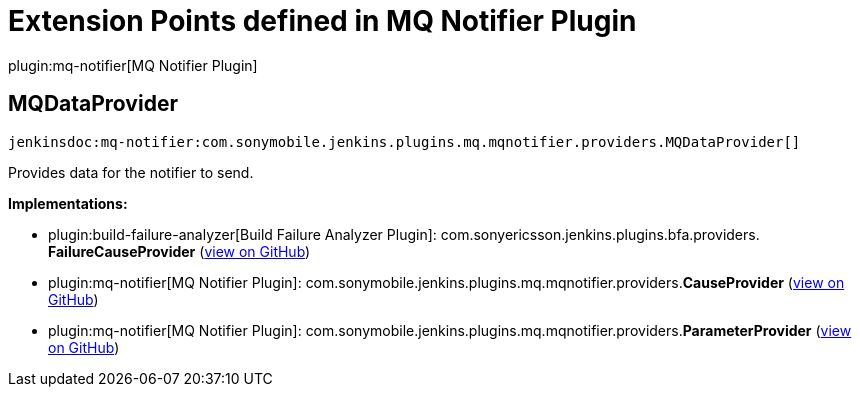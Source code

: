 = Extension Points defined in MQ Notifier Plugin

plugin:mq-notifier[MQ Notifier Plugin]

== MQDataProvider
`jenkinsdoc:mq-notifier:com.sonymobile.jenkins.plugins.mq.mqnotifier.providers.MQDataProvider[]`

+++ Provides data for the notifier to send.+++


**Implementations:**

* plugin:build-failure-analyzer[Build Failure Analyzer Plugin]: com.+++<wbr/>+++sonyericsson.+++<wbr/>+++jenkins.+++<wbr/>+++plugins.+++<wbr/>+++bfa.+++<wbr/>+++providers.+++<wbr/>+++**FailureCauseProvider** (link:https://github.com/jenkinsci/build-failure-analyzer-plugin/search?q=FailureCauseProvider&type=Code[view on GitHub])
* plugin:mq-notifier[MQ Notifier Plugin]: com.+++<wbr/>+++sonymobile.+++<wbr/>+++jenkins.+++<wbr/>+++plugins.+++<wbr/>+++mq.+++<wbr/>+++mqnotifier.+++<wbr/>+++providers.+++<wbr/>+++**CauseProvider** (link:https://github.com/jenkinsci/mq-notifier-plugin/search?q=CauseProvider&type=Code[view on GitHub])
* plugin:mq-notifier[MQ Notifier Plugin]: com.+++<wbr/>+++sonymobile.+++<wbr/>+++jenkins.+++<wbr/>+++plugins.+++<wbr/>+++mq.+++<wbr/>+++mqnotifier.+++<wbr/>+++providers.+++<wbr/>+++**ParameterProvider** (link:https://github.com/jenkinsci/mq-notifier-plugin/search?q=ParameterProvider&type=Code[view on GitHub])

